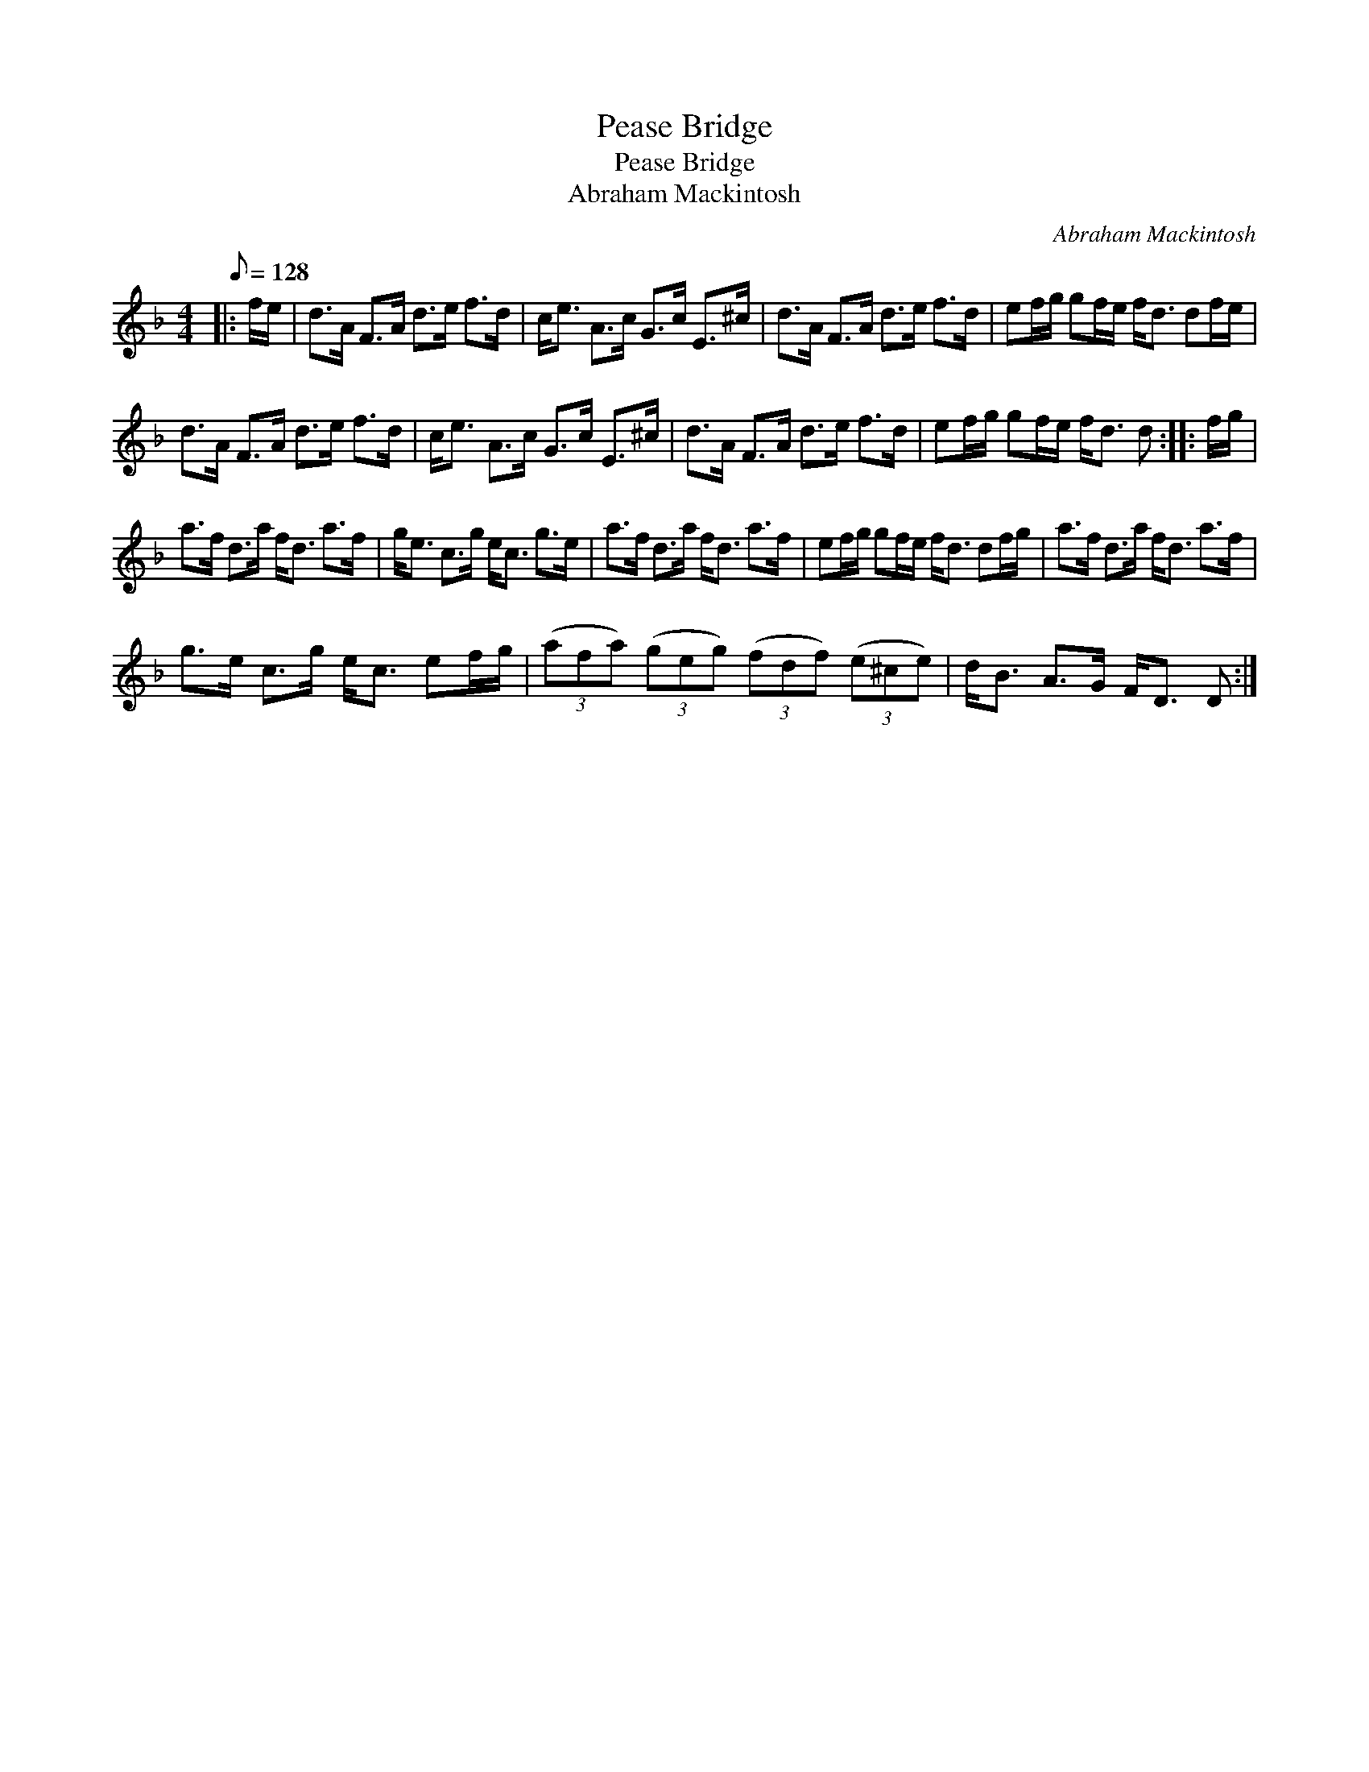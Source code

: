 X:1
T:Pease Bridge
T:Pease Bridge
T:Abraham Mackintosh
C:Abraham Mackintosh
L:1/8
Q:1/8=128
M:4/4
K:Dmin
V:1 treble 
V:1
|: f/e/ | d>A F>A d>e f>d | c<e A>c G>c E>^c | d>A F>A d>e f>d | ef/g/ gf/e/ f<d df/e/ | %5
 d>A F>A d>e f>d | c<e A>c G>c E>^c | d>A F>A d>e f>d | ef/g/ gf/e/ f<d d :: f/g/ | %10
 a>f d>a f<d a>f | g<e c>g e<c g>e | a>f d>a f<d a>f | ef/g/ gf/e/ f<d df/g/ | a>f d>a f<d a>f | %15
 g>e c>g e<c ef/g/ | (3(afa) (3(geg) (3(fdf) (3(e^ce) | d<B A>G F<D D :| %18


